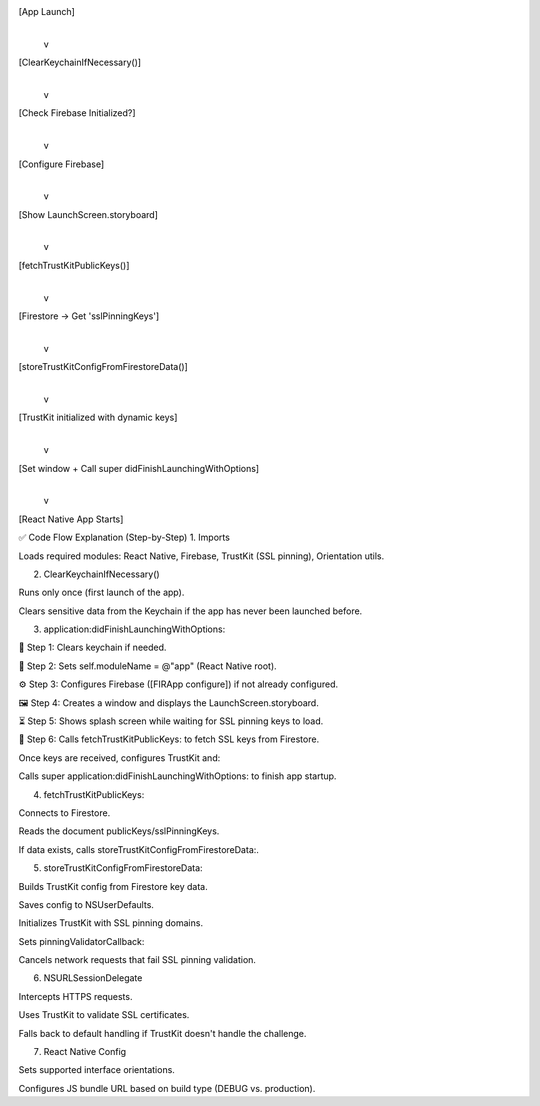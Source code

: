 [App Launch]
     |
     v
[ClearKeychainIfNecessary()]
     |
     v
[Check Firebase Initialized?]
     |
     v
[Configure Firebase]
     |
     v 
[Show LaunchScreen.storyboard]
     |
     v
[fetchTrustKitPublicKeys()]
     |
     v
[Firestore -> Get 'sslPinningKeys']
     |
     v
[storeTrustKitConfigFromFirestoreData()]
     |
     v
[TrustKit initialized with dynamic keys]
     |
     v
[Set window + Call super didFinishLaunchingWithOptions]
     |
     v
[React Native App Starts]


✅ Code Flow Explanation (Step-by-Step)
1. Imports

Loads required modules: React Native, Firebase, TrustKit (SSL pinning), Orientation utils.

2. ClearKeychainIfNecessary()

Runs only once (first launch of the app).

Clears sensitive data from the Keychain if the app has never been launched before.

3. application:didFinishLaunchingWithOptions:

🔐 Step 1: Clears keychain if needed.

🚀 Step 2: Sets self.moduleName = @"app" (React Native root).

⚙️ Step 3: Configures Firebase ([FIRApp configure]) if not already configured.

🖼️ Step 4: Creates a window and displays the LaunchScreen.storyboard.

⏳ Step 5: Shows splash screen while waiting for SSL pinning keys to load.

🔑 Step 6: Calls fetchTrustKitPublicKeys: to fetch SSL keys from Firestore.

Once keys are received, configures TrustKit and:

Calls super application:didFinishLaunchingWithOptions: to finish app startup.

4. fetchTrustKitPublicKeys:

Connects to Firestore.

Reads the document publicKeys/sslPinningKeys.

If data exists, calls storeTrustKitConfigFromFirestoreData:.

5. storeTrustKitConfigFromFirestoreData:

Builds TrustKit config from Firestore key data.

Saves config to NSUserDefaults.

Initializes TrustKit with SSL pinning domains.

Sets pinningValidatorCallback:

Cancels network requests that fail SSL pinning validation.

6. NSURLSessionDelegate

Intercepts HTTPS requests.

Uses TrustKit to validate SSL certificates.

Falls back to default handling if TrustKit doesn't handle the challenge.

7. React Native Config

Sets supported interface orientations.

Configures JS bundle URL based on build type (DEBUG vs. production).